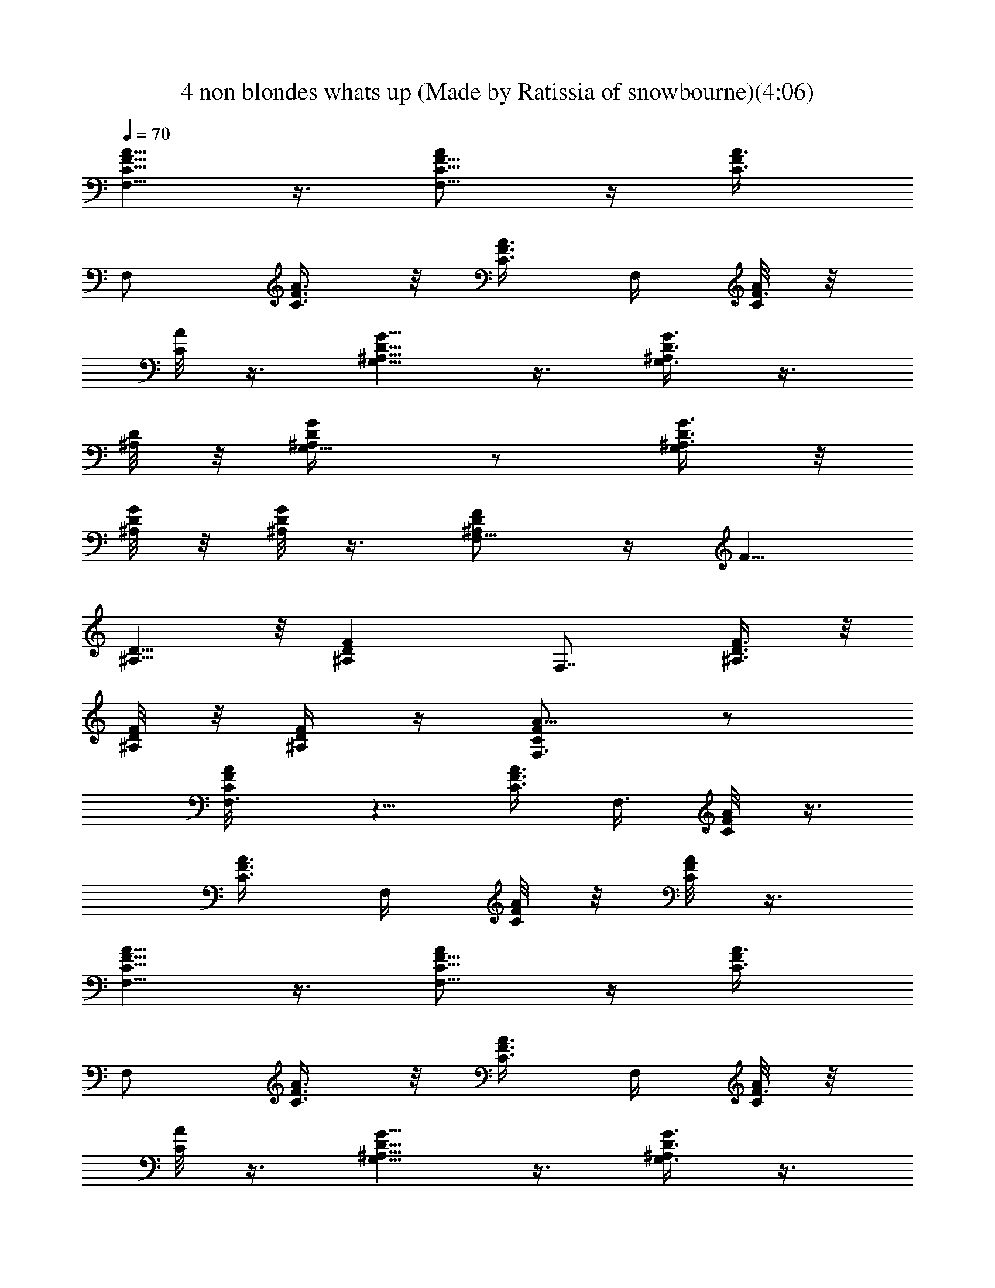 X: 1
T: 4 non blondes whats up (Made by Ratissia of snowbourne)(4:06)
Z: Transcribed by (Made by Ratissia of snowbourne)
%  Original file: 4 non blondes whats up (Made by Ratissia of snowbourne)
%  Transpose: -13
L: 1/4
Q: 70
K: C
[F5/8A5/8C5/8F,5/8] z3/8 [C5/8F5/8A/2F,5/8] z/4 [F/2C3/8A3/8z/4]
[F,/2z/4] [C3/8F3/8A3/8] z/8 [F3/8C3/8A3/8z/4] F,/4 [C/8F3/8A/8] z/8
[C/8A/8] z3/8 [G,5/8D5/8^A,5/8G5/8] z3/8 [G3/8^A,/2D3/8G,3/4] z3/8
[^A,/8D/8] z/8 [G,5/8^A,/2D/4G/4] z/2 [G3/8D3/8^A,3/8G,/2] z/8
[G/8D/8^A,/8] z/8 [G/8D/8^A,/8] z3/8 [F,5/8^A,/2D/2F/2] z/4 [F5/8z/4]
[^A,5/8D5/8] z/8 [^A,FDz/4] [F,7/8z3/4] [^A,3/8F3/8D3/8] z/8
[F/8^A,/8D/8] z/8 [F/4^A,/4D/4] z/4 [F,3/4C/2F/2A5/8] z/2
[F,3/4C/2F/2A/8] z5/8 [C3/8A3/8F3/8z/4] [F,3/8z/4] [C/4F/4A/8] z3/8
[F3/8C3/8A3/8z/4] F,/4 [F/8C/8A/8] z/8 [C/8F/8A/8] z3/8
[F5/8A5/8C5/8F,5/8] z3/8 [C5/8F5/8A/2F,5/8] z/4 [F/2C3/8A3/8z/4]
[F,/2z/4] [C3/8F3/8A3/8] z/8 [F3/8C3/8A3/8z/4] F,/4 [C/8F3/8A/8] z/8
[C/8A/8] z3/8 [G,5/8D5/8^A,5/8G5/8] z3/8 [G3/8^A,/2D3/8G,3/4] z3/8
[^A,/8D/8] z/8 [G,5/8^A,/2D/4G/4] z/2 [G3/8D3/8^A,3/8G,/2] z/8
[G/8D/8^A,/8] z/8 [G/8D/8^A,/8] z3/8 [F,5/8^A,/2D/2F/2] z/4 [F5/8z/4]
[^A,5/8D5/8] z/8 [^A,FDz/4] [F,7/8z3/4] [^A,3/8F3/8D3/8] z/8
[F/8^A,/8D/8] z/8 [F/4^A,/4D/4] z/4 [F,3/4C/2F/2A5/8] z/2
[F,3/4C/2F/2A/8] z5/8 [C3/8A3/8F3/8z/4] [F,3/8z/4] [C/4F/4A/8] z3/8
[F3/8C3/8A3/8z/4] F,/4 [F/8C/8A/8] z/8 [C/8F/8A/8] z3/8
[F5/8A/2C5/8F,5/8] A/8 z/8 A/8 z/8 [A/2C5/8F5/8F,5/8] A/8 z/8
[A3/8F/2C3/8z/4] [F,/2z/4] [C3/8F3/8A3/8] z/8 [F3/8C3/8A3/8z/4]
[c/8F,/4] z/8 [c/8C/8F3/8A/8] z/8 [C/8A/8] z/8 c/8 z/8
[G/2G,5/8D5/8^A,5/8] G/8 z/8 G/4 [G/4^A,/2D3/8G,3/4] G/4 z/4
[G/4^A,/8D/8] A/8 [c/8G,5/8^A,/2D/4G/4] z/8 c/4 z/4
[G3/8D3/8^A,3/8G,/2] z/8 [G/4D/8^A,/8] z/8 [A/8G/8D/8^A,/8] z/8 F/4
[F,5/8^A,/2D/2F/2] z/4 [F5/8z/4] [^A,5/8D5/8] z/8 [^A,F3/4Dz/4]
[F,7/8z/2] F/4 [F/4^A,3/8D3/8] F/8 z/8 [F/4^A,/8D/8] z/8
[F/4^A,/4D/4z/8] A/8 z/4 [F,3/4C/2F/2A5/8] F/8 z3/8 [F,3/4C/2F/4A/8]
z/8 F/4 C/8 z/8 [F3/8C3/8A3/8z/4] [F,3/8z/4] [C/4F/4A/8] z3/8
[F3/8C3/8A3/8z/4] F,/4 [F/8C/8A/8] z/8 [C/8F/8A/8] z/4 [G/8A/8]
[F5/8A/4C5/8F,5/8] A3/8 z/8 A/4 [C5/8F5/8A/4F,5/8] A/4 A/8 z/8
[A/4F/2C3/8] [A/8F,/2] z/8 [A3/8C3/8F3/8] z/8 [c3/8F3/8C3/8A3/8z/4]
F,/4 [c/8C/8F3/8A/8] z/8 [c/8C/8A/8] z/8 G/4 [G,5/8D5/8^A,5/8G/2] G/8
z/8 G/4 [G/4^A,/2D3/8G,3/4] G/4 z/4 [G/4^A,/8D/8] A/8
[c/8G,5/8^A,/2D/4G/4] z/8 c3/8 z/8 [G3/8D3/8^A,3/8G,/2] z/8
[G/8D/8^A,/8A3/4] z/8 [G/8D/8^A,/8] z3/8 [F3/4F,5/8^A,/2D/2] z/4
[F5/8z/4] [^A,5/8D5/8] z/8 [^A,F3/4Dz/4] [F,7/8z/2] F/4
[^A,3/8F/4D3/8] F/8 z/8 [F/8^A,/8D/8] z/8 [F/4^A,/4D/4A/8] z/8 A/8
z/8 [F,3/4C/2FA5/8] z/2 [F,3/4C/2F/2A/8] z5/8 [C3/8A3/8F3/8z/4]
[F,3/8z/4] [C/4F/4A/8] z3/8 [F3/8C3/8A3/8z/4] F,/4 [F/8C/8A/8] z/4
[C/8F/8A/8c/8] z/8 c/8 z/8 [a/8F5/8A5/8C5/8F,5/8] z3/8 a/8 z/8 a/8
z/8 [C5/8F5/8A/2F,5/8f/8] z/8 f/8 z/8 f/8 z/8 [F/2C3/8A3/8] z/4
[F,/2c/8] z/8 [C3/8F3/8A3/8z/4] c/8 z/8 [F3/8C3/8A3/8^A/4] [F,/4z/8]
=A/8 [C/8F3/8A/4] z/8 [C/8A/8] A/4 z/8 [G,5/8D5/8^A,5/8G5/8^A/8] ^A/8
z/4 a/8 z3/8 [G3/8^A,/2D3/8G,3/4]  z3/8 [^A,/8D/8]  z/8
[G,5/8^A,/2D/4G/4] z/4 a/8 z/8 [G3/8D3/8^A,3/8G,/2g3/8] z/8
[G/8D/8^A,/8g/8] z/8 [G/8D/8^A,/8a/4] z3/8 [fF,5/8^A,/2D/2F/2] z/4
[F5/8z/4] [^A,5/8D5/8z/4] f/8 z/8 g/8 z/8 [f/8^A,FD] z/8 [F,7/8z3/4]
[^A,3/8F3/8D3/8] z/4 f/8 z/8 [F/8^A,/8D/8] z/4 [f/8F/4^A,/4D/4] z3/8
[F,3/4C/2F/2=A/2G/8] z3/8 A/2 [F,3/4C/2F/2A3/4] z/4 [C3/8A3/8F3/8z/4]
[F,3/8z/4] [C/4F/4A/8] z3/8 [F3/8C3/8A3/8z/4] F,/4 [A/8F/8C/8] z/8
[A/8C/8F/8] z3/8 [a/8F5/8A5/8C5/8F,5/8] z3/8 a/8 z/8 a/8 z/8
[f/8C5/8F5/8A/2F,5/8] z/8 f/8 z/8 f/8 z/8 [F/2C3/8A3/8] z/4 [F,/2z/4]
[C3/8F3/8A3/8z/4] d/8 z/8 [c/8F3/8C3/8A3/8] z/8 F,/4
[^A/8C/8F3/8=A/8] z/8 [C/8A3/8] z3/8 [^A/8G,5/8D5/8^A,5/8G5/8] z/4
[^A/8c/8] z3/8 a/8 z/8 [G3/8^A,/2D3/8G,3/4g/8] [a/8g/8] z/2
[^A/8^A,/8D/8] z/8 [G,5/8^A,/2D/4G/4] a/2 [G3/8D3/8^A,3/8G,/2g/8] a/8
g/8 z/8 [G/8D/8^A,/8g/8] z/8 [a/8G/8D/8^A,/8] z3/8
[f/8F,5/8^A,/2D/2F/2] z3/8 f/8 z/8 [d/8F5/8] z/8 [^A,5/8D5/8] z/4 d/8
z/8 f/8 z/8 [f3/8^A,FDz/4] [F,7/8z/4] f/8 z/8 g/8 z/8
[^A,3/8F3/8D3/8z/4]  z/4 [g/8F/8^A,/8D/8] z/8 [a/8F/4^A,/4D/4] z/8
[f5/2z/4] [F,3/4C/2F/2=A5/8] z/2 [F,3/4C/2F/2A/8] z5/8
[C3/8A3/8F3/8z/4] [F,3/8z/4] [C/4F/4A/8] z/8 c/8 z/8
[d3/8^c3/8F3/8C3/8A3/8z/4] F,/4 [=c/4F/8C/8A/8] z/8 [C/8F/8A/8] z3/8
[a/2F5/8A5/8C5/8F,5/8] z/8 a/8 z/4 [f7/8C5/8F5/8A/2F,5/8] z/4
[F/2C3/8A3/8z/4] [c3/8F,/2z/4] [C3/8F3/8A3/8z/4] c/4
[^A3/8F3/8C3/8=A3/8z/4] F,/4 [A/4C/8F3/8] z/8 [C/8A/4] z3/8
[a5/8G,5/8D5/8^A,5/8G5/8] z/8 a/4 [G3/8^A,/2D3/8G,3/4z/8] [f3/4z5/8]
[^A,/8D/8] z/8 [G,5/8^A,/2D/4G/4z/8] [^A3/4z5/8] [G3/8D3/8^A,3/8G,/2]
z/8 [g/8G/8D/8^A,/8] z/8 [a/8G/8D/8^A,/8] f3/8 [F,5/8^A,/2D/2F/2] z/4
[F5/8z/4] [^A,5/8D5/8] z/8 [^A,FDz/4] [F,7/8z/2] g/8 z/8
[^A,3/8F3/8D3/8z/4] g/8 z/8 [F/8^A,/8D/8g/4] z/8 [F/4^A,/4D/4a/8] z/8
[f17/8z/4] [F,3/4C/2F/2=A5/8] z/2 [F,3/4C/2F/2A/8] z5/8
[C3/8A3/8F3/8z/4] [^A/8F,3/8c/8] z/8 [c/8C/4F/4=A/8] z/8 c/4
[d/2F3/8C3/8A3/8z/4] F,/4 [F/8C/8A/8c/4] z/8 [C/8F/8A/8] z/8 c/8 z/8
[F5/8A5/8C5/8F,5/8a5/8] z3/4 a/4 [C5/8F5/8A/2F,5/8f5/8] z/4
[f/8F/2C3/8A3/8] z/8 [c3/8F,/2z/4] [C3/8F3/8A3/8z/4] c/8 z/8
[^A3/8F3/8C3/8=A3/8z/4] F,/4 [A/4C/8F3/8] z/8 [C/8A/8] z3/8
[g/8G,5/8D5/8^A,5/8G5/8a3/8] ^g/4 z/8 a/2 [G3/8^A,/2D3/8G,3/4f3/4]
z3/8 [^A,/8D/8^A9/8] z/8 [G,5/8^A,/2D/4G/4] z/2 [G3/8D3/8^A,3/8G,/2]
z/8 [=g/8G/8D/8^A,/8] z/8 [a/8G/8D/8^A,/8] z/8 [f21/8g/8] z/8
[F,5/8^A,/2D/2F/2] z/4 [F5/8z/4] [^A,5/8D5/8] z/8 [^A,FDz/4]
[F,7/8z/2] g/8 z/8 [g/8^A,3/8F3/8D3/8] z/8 g/4 [a3/8F/8^A,/8D/8] z/8
[F/4^A,/4D/4] [f11/4z/4] [F,3/4C/2F/2=A5/8] z/2 [F,3/4C/2F/2A/8] z5/8
[C3/8A3/8F3/8z/4] [F,3/8z/4] [C/4F/4A/8] z3/8 [F3/8C3/8A3/8z/4] F,/4
[F/8C/8A/8] z/8 [C/8F/8A/8] z3/8 [F5/8A5/8C5/8F,5/8] z3/8
[C5/8F5/8A/2F,5/8] z/4 [F/2C3/8A3/8z/4] [F,/2z/4] [C3/8F3/8A3/8] z/8
[F3/8C3/8A3/8z/4] F,/4 [C/8F3/8A/8] z/8 [C/8A/8] z3/8
[G,5/8D5/8^A,5/8G5/8] z3/8 [G3/8^A,/2D3/8G,3/4] z3/8 [^A,/8D/8] z/8
[G,5/8^A,/2D/4G/4] z/2 [G3/8D3/8^A,3/8G,/2] z/8 [G/8D/8^A,/8] z/8
[G/8D/8^A,/8] z3/8 [F,5/8^A,/2D/2F/2] z/4 [F5/8z/4] [^A,5/8D5/8] z/8
[^A,FDz/4] [F,7/8z3/4] [^A,3/8F3/8D3/8] z/8 [F/8^A,/8D/8] z/8
[F/4^A,/4D/4] z/4 [F,3/4C/2F/2A5/8] z/2 [F,3/4C/2F/2A/8] z5/8
[C3/8A3/8F3/8z/4] [F,3/8z/4] [C/4F/4A/8] z3/8 [F3/8C3/8A3/8z/4] F,/4
[F/8C/8A/8] z/8 [C/8F/8A/8] z/8  z/4 [F5/8A5/8C5/8F,5/8c/8] z/8 ^A/4
c/8 z3/8 [C5/8F5/8=A/2F,5/8] z/4 [F/2C3/8A3/8z/4] [F,/2] z/4
[a/8C3/8F3/8A3/8] z3/8 [c'/8F3/8C3/8A3/8] z/8 F,/4 [C/8F3/8A/8c'/8]
z/8 [C/8A/8c'/8] z/8 d/8 z/8 [G,5/8D5/8^A,5/8G5/8] z3/8
[G3/8^A,/2D3/8G,3/4] z3/8 [^A,/8D/8] z/8 [G,5/8^A,/2D/4G/4] g/8 z3/8
[G3/8D3/8^A,3/8G,/2g/8] z3/8 [g/8G/8D/8^A,/8] z/8 [G/8D/8^A,/8a/8]
z/8 f/4 [F,5/8^A,/2D/2F/2z/4] d/2 [F5/8z/4] [d3/4^A,5/8D5/8] z/8
[^A,FDz/4] [F,7/8z/4] g/8 z/8 f/8 z/8 [^A,3/8F3/8D3/8z/4] f/8 z/8
[F/8^A,/8D/8f/8] z/8 [F/4^A,/4D/4] a/8 z/8 [F,3/4C/2F/2A5/8z/4] d/8
z/8 c/8 z3/8 [F,3/4C/2F/2A/8] z5/8 [C3/8A3/8F3/8z/4] [F,3/8z/4]
[c/8C/4F/4A/8] z3/8 [F3/8C3/8A3/8z/4] F,/4 [c/8F/8C/8A/8] z/8
[c/8C/8F/8A/8] z3/8 [^A/8F5/8=A5/8C5/8F,5/8] z/8 [c13/8z3/4]
[C5/8F5/8A/2F,5/8] z/4 [F/2C3/8A3/8z/4] [a/8F,/2] z/8
[a/8C3/8F3/8A3/8] z3/8 [c'/8F3/8C3/8A3/8] z/8 F,/4 [C/8F3/8A/8c'/8]
z/8 [c'/8C/8A/8] z/8 [d3/8z/4] [G,5/8D5/8^A,5/8G5/8] z/8 d/8 z/8
[G3/8^A,/2D3/8G,3/4z/4] d/8 z/8 d/8 z/8 [^A,/8D/8] z/8
[G,5/8^A,/2D/4G/4] z/2 c'/8 z/8 [G3/8D3/8^A,3/8G,/2c'/8] z3/8
[G/8D/8^A,/8c'3/8] z/8 [G/8D/8^A,/8] z3/8 [F,5/8^A,/2D/2F/2^a2] z/4
[F5/8z/4] [^A,5/8D5/8] z/8 [^A,FDz/4] [F,7/8z3/8] ^a/8 c'/8 z/8
[^A,3/8F3/8D3/8c'/8] z/8 c'/8 z/8 [F/8^A,/8D/8c'/4] z/8 [F/4^A,/4D/4]
 z/8 [=a3/8z/8] [F,3/4C/2F/2A5/8] f/8 [f/2] z3/8 [F,3/4C/2F/2A/8] z/8
f/8 z/8 g/8 z/8 [f/8C3/8A3/8F3/8] z/8 [F,3/8z/4] [f/8C/4F/4A/8] z3/8
[F3/8C3/8A3/8e/8] z/8 [F,/4f/2] [F/8C/8A/8] z/8 [C/8F/8A/8] z3/8
[F5/8A5/8C5/8F,5/8a/8] z3/8 a/8 z/8 a/8 z/8 [f/8C5/8F5/8A/2F,5/8] z/8
f/8 z/8 f/8 z/8 [F/2C3/8A3/8] z/4 [c/8F,/2] z/8 [c/4C3/8F3/8A3/8] z/4
[^A3/8F3/8C3/8=A3/8z/4] F,/4 [A/8C/8F3/8] [^A/8=A/8] [C/8A3/8] z3/8
[^A/8G,5/8D5/8^A,5/8G5/8] z/8 ^A/8 z3/8 a/8 z/8
[G3/8^A,/2D3/8G,3/4g/8] z3/8 ^A/8 z/8 [^A/8^A,/8D/8] z/8
[G,5/8^A,/2D/4G/4] a/8 z3/8 [g/4G3/8D3/8^A,3/8G,/2z/8] a/8 z/4
[G/8D/8^A,/8g/8] z/8 [a3/8G/8D/8^A,/8] z3/8 [f/8F,5/8^A,/2D/2F/2]
z5/8 [F5/8f/8] z/8 [f/8^A,5/8D5/8] z5/8 [^A,FDz/4] [F,7/8z/2] f/8 z/8
[^A,3/8F3/8D3/8] z/4  z/4 [F/8^A,/8D/8] z/4 [F/4^A,/4D/4] z/2
[G/8F,3/4C/2F/2=A/4] z/8 A3/4 [F,3/4C/2F/2A3/4] z/4 [C3/8A/2F3/8z/4]
[F,3/8z/4] [C/4F/4A/2] z/4 [F3/8C3/8A3/8z/4] F,/4 [F/8C/8A/8c/8] z/8
[C/8F/8A/8d/8] z/8 c/8 z/8 [a/8F5/8A5/8C5/8F,5/8] z3/8 a/8 z/8 a/8
z/8 [f/8C5/8F5/8A/2F,5/8] z/8 f/8 z/8 f/8 z/8 [F/2C3/8A3/8] z/4
[F,/2] z/4 [C3/8F3/8A3/8z/4] c/8 z/8 [^A/8F3/8C3/8=A3/8] c/8
[^A3/8F,/4c/4] [C/8F3/8=A/8] z/8 [C/8A/8] z/8 A/8 z/8
[^A/8G,5/8D5/8^A,5/8G5/8] z/8 ^A/8 z/8 a/8 z/8 [g5/8z/8] a/8
[G3/8^A,/2D3/8G,3/4] z/8 ^A/8 z/8 [^A,/8D/8] z/8 [G,5/8^A,/2D/4G/4]
a/8 z3/8 [G3/8D3/8^A,3/8G,/2g/8] z3/8 [G/8D/8^A,/8a/8] z/8
[g/8G/8D/8^A,/8] z3/8 [F,5/8^A,/2D/2F/2f/8] z3/8 f/8 z/8 [F5/8c/8]
z/8 [^A,5/8D5/8z/4] f/8 z/8 c/8 z/8 [^A,FDf/8] z/8 [F,7/8] z/4 c'/8
z/8 c'/8 z/8 [^A,3/8F3/8D3/8z/4] c'/8 z/8 [c'/8F/8^A,/8D/8] z/8
[F/4^A,/4D/4] [a/8] z/8 [a/8] z/8 [g/8F,3/4C/2F/2=A5/8] a3/8 f/8 f/8
z/8 [f5/8z/8] [F,3/4C/2F/2A/8] z5/8 [f/8C3/8A3/8F3/8] z/8 [F,3/8f/4]
[C/4F/4A/8] z/8 c/8 z/8 [c/8F3/8C3/8A3/8] z/8 [F,/4d/8] z/8
[c/8F/8C/8A/8] z/8 [C/8F/8A/8] z/8 c/8 z/8 [F5/8A5/8C5/8F,5/8a/4^a/8]
z/8 =a/8 z/8 a/4 [a3/8z/4] [C5/8F5/8A/2F,5/8f/4] f3/8 z/8
[F/2C3/8A3/8f/8] z/8 [F,/2z/4] [C3/8F3/8A3/8c/8] z3/8
[^A3/8F3/8C3/8=A3/8z/4] F,/4 [A/4C/8F3/8]  z/8 [C/8A/8] z/8  z/4
[a/8G,5/8D5/8^A,5/8G5/8] z/8 a5/8 z/8 [f7/8G3/8^A,/2D3/8G,3/4] z3/8
[^A,/8D/8] z/8 [G,5/8^A,/2D/4G/4z/8] [^A3/4z5/8] [G3/8D3/8^A,3/8G,/2]
z/8 [g/8G/8D/8^A,/8] z/8 [a/8G/8D/8^A,/8] z3/8 [f9/4F,5/8^A,/2D/2F/2]
z/4 [F5/8z/4] [^A,5/8D5/8] z/8 [^A,FDz/4] [F,7/8z/4] [g/8a/4] c'/4
z/8 [^A,3/8F3/8D3/8z/4] c'/8 z/8 [c'3/8F/8^A,/8D/8] z/8 [F/4^A,/4D/4]
[a/8] z/8 [g3/8a5/8z/8] [F,3/4C/2F/2=A5/8] f3/8 z/8
[F,3/4C/2F/2A/8f/8] z/8 f/8 z/8 f/8 z/8 [f/8C3/8A3/8F3/8] z/8
[F,3/8f/2z/4] [C/4F/4A/8] z3/8 [F3/8C3/8A3/8c/8] z/8 [F,/4d/8] z/8
[F/8C/8A/8] z/8 [C/8F/8A/8] z3/8 [F5/8A5/8C5/8F,5/8a/4] z/4 a/8 z/8
a/4 [C5/8F5/8A/2F,5/8f/2] z/4 [f/8F/2C3/8A3/8] z/8 [c3/8F,/2z/4]
[C3/8F3/8A3/8z/4] c/4 [^A3/8F3/8C3/8=A3/8z/4] F,/4 [C/8F3/8A/4] z/8
[C/8A/8] z3/8 [G,5/8D5/8^A,5/8G5/8a3/8] z/8 a/8 z/8 a/8 z/8
[f/2G3/8^A,/2D3/8G,3/4] z/8 [f/2z/4] [^A,/8D/8] z/8
[^A5/4G,5/8^A,/2D/4G/4] z/2 [G3/8D3/8^A,3/8G,/2] z/8 [G/8D/8^A,/8g/8]
z/8 [G/8D/8^A,/8a/8] z/8 f/8 g/8 [f3/4F,5/8^A,/2D/2F/2g/8] z5/8
[F5/8z/4] [f/2^A,5/8D5/8] z/4 [f/4^A,FD] [F,7/8z/4]  z/4 g/8 z/8
[^A,3/8F3/8D3/8z/4] g/8 z/8 [g/4F/8^A,/8D/8] z/8 [a3/8F/4^A,/4D/4]
z/4 [f13/8F,3/4C/2F/2=A5/8] z/2 [F,3/4C/2F/2A/8] z5/8
[f/8C3/8A3/8F3/8] z/8 [F,3/8f3/8z/4] [C/4F/4A/8] z/8 ^A/8 z/8
[F3/8C3/8=A3/8z/4] [F,/4c/8] z/8 [F/8C/8A/8d/8] z/8 [C/8F/8A/8c/8]
z/8 c/8 z/8 [F5/8A5/8C5/8F,5/8a5/8] z/8 a/4 [f5/8C5/8F5/8A/2F,5/8]
z/4 [f/8F/2C3/8A3/8] z/8 [c/4F,/2] [C3/8F3/8A3/8z/4] c/4
[F3/8C3/8A3/8^A3/8z/4] F,/4 [C/8F3/8=A/4] ^A/8 [C/8=A/4] z3/8
[a/2G,5/8D5/8^A,5/8G5/8] z/4 a/8 z/8 [f7/8G3/8^A,/2D3/8G,3/4] z3/8
[^A,/8D/8] z/8 [c'/8G,5/8^A,/2D/4G/4] z/4 c'3/8
[G3/8D3/8^A,3/8G,/2^a/8] [c'/4z/8] ^a/8 z/8 [G/8D/8^A,/8^a/8] z/8
[G/8D/8^A,/8^a/8] z/8 [f5/2z/4] [F,5/8^A,/2D/2F/2] z/4 [F5/8z/4]
[^A,5/8D5/8] z/8 [^A,FDz/4] [F,7/8z/2] g/8 z/8 [^A,3/8F3/8D3/8z/4]
g/8 z/8 [F/8^A,/8D/8g/4] z/8 [F/4^A,/4D/4=a/4] [f3z/4]
[F,3/4C/2F/2A5/8] z/2 [F,3/4C/2F/2A/8] z5/8 [C3/8A3/8F3/8z/4]
[F,3/8z/4] [C/4F/4A/8] z3/8 [F3/8C3/8A3/8z/4] F,/4 [F/8C/8A/8] z/8
[C/8F/8A/8] z3/8 [F5/8A5/8C5/8F,5/8] z3/8 [C5/8F5/8A/2F,5/8] z/4
[F/2C3/8A3/8z/4] [F,/2z/4] [C3/8F3/8A3/8] z/8 [F3/8C3/8A3/8z/4] F,/4
[C/8F3/8A/8] z/8 [C/8A/8] z3/8 [G,5/8D5/8^A,5/8G5/8] z3/8
[G3/8^A,/2D3/8G,3/4] z3/8 [^A,/8D/8] z/8 [G,5/8^A,/2D/4G/4] z/2
[G3/8D3/8^A,3/8G,/2] z/8 [G/8D/8^A,/8] z/8 [G/8D/8^A,/8] z3/8
[F,5/8^A,/2D/2F/2] z/4 [F5/8z/4] [^A,5/8D5/8] z/8 [^A,FDz/4]
[F,7/8z3/4] [^A,3/8F3/8D3/8] z/8 [F/8^A,/8D/8] z/8 [F/4^A,/4D/4] z/4
[F5/8A5/8C5/8F,5/8] z3/8 [C5/8F5/8A/2F,5/8] z/4 [F/2C3/8A3/8z/4]
[F,/2z/4] [C3/8F3/8A3/8] z/8 [F3/8C3/8A3/8z/4] F,/4 [C/8F3/8A/8] z/8
[C/8A/8] z3/8 [F5/8A/2C5/8F,5/8] A/8 z/8 A/8 z/8 [A/2C5/8F5/8F,5/8]
A/8 z/8 [F/2C3/8A/4] [A/8F,/2] z/8 [A3/8C3/8F3/8] z/8
[A3/8^A/8F3/8C3/8] z/8 F,/4 [c/8C/8F3/8=A/8] z/8 [c/8C/8A/8] z3/8
[G/2G,5/8D5/8^A,5/8] G/8 z/8 G/8 z/8 [G/4^A,/2D3/8G,3/4] G/8 z3/8
[G/4^A,/8D/8] A/8 [c/8G,5/8^A,/2D/4G/4] z/8 c/8 z3/8
[G3/8D3/8^A,3/8G,/2] z/8 [G/8D/8^A,/8] A/8 [G/8D/8^A,/8] z3/8
[F3/4F,5/8^A,/2D/2] z/4 [F7/8z/4] [^A,5/8D5/8] z/8 [^A,F3/4Dz/4]
[F,7/8z/2] F/4 [D3/8^A,3/8F/4] F/8 z/8 [F/8^A,/8D/8] z/8
[F/4^A,/4D/4] A/8 z3/8 [A5/2F5/2C21/8F,21/8] 
